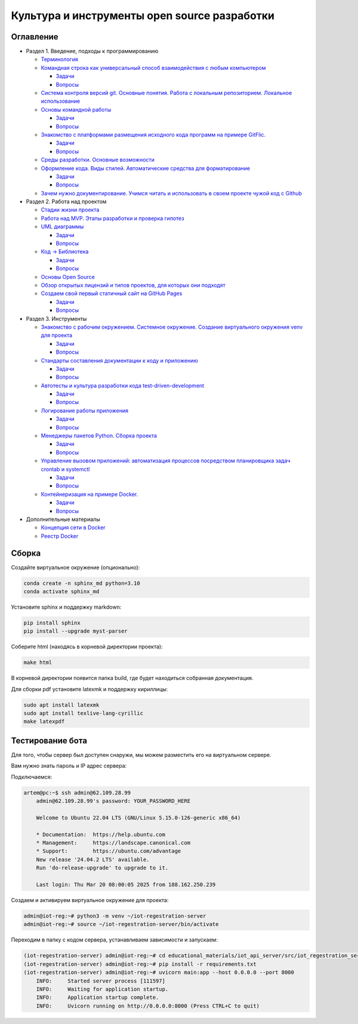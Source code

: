 
Культура и инструменты open source разработки
=============================================

Оглавление
----------


* Раздел 1. Введение, подходы к программированию

  * `Терминология </educational_materials/terms/content.md>`_
  * `Командная строка как универсальный способ взаимодействия с любым компьютером </educational_materials/bash/content.md>`_

    * `Задачи </educational_materials/bash/exercises.md>`_
    * `Вопросы </educational_materials/bash/quiz.md>`_

  * `Система контроля версий git. Основные понятия. Работа с локальным репозиторием. Локальное использование </educational_materials/git_base/content.md>`_
  * `Основы командной работы </educational_materials/team_work_on_a_project/content.md>`_

    * `Задачи </educational_materials/team_work_on_a_project/exercises.md>`_
    * `Вопросы </educational_materials/team_work_on_a_project/quiz.md>`_

  * `Знакомство с платформами размещения исходного кода программ на примере GitFlic. </educational_materials/team_work_on_a_gitflic/content.md>`_

    * `Задачи </educational_materials/team_work_on_a_gitflic/exercises.md>`_
    * `Вопросы </educational_materials/team_work_on_a_gitflic/quiz.md>`_

  * `Среды разработки. Основные возможности </educational_materials/ide/content.md>`_
  * `Оформление кода. Виды стилей. Автоматические средства для форматирование </educational_materials/styles/content.md>`_

    * `Задачи </educational_materials/styles/exercises.md>`_
    * `Вопросы </educational_materials/styles/quiz.md>`_

  * `Зачем нужно документирование. Учимся читать и использовать в своем проекте чужой код с Github </educational_materials/github/content.md>`_

* Раздел 2. Работа над проектом

  * `Стадии жизни проекта </educational_materials/stages/content.md>`_
  * `Работа над MVP. Этапы разработки и проверка гипотез </educational_materials/mvp/content.md>`_
  * `UML диаграммы </educational_materials/uml/content.md>`_

    * `Задачи </educational_materials/uml/exercises.md>`_
    * `Вопросы </educational_materials/uml/quiz.md>`_

  * `Код -> Библиотека </educational_materials/code_to_lib/content.md>`_

    * `Задачи </educational_materials/code_to_lib/exercises.md>`_
    * `Вопросы </educational_materials/code_to_lib/quiz.md>`_

  * `Основы Open Source </educational_materials/open_source/content.md>`_
  * `Обзор открытых лицензий и типов проектов, для которых они подходят </educational_materials/open_license/content.md>`_
  * `Создаем свой первый статичный сайт на GitHub Pages </educational_materials/github_pages/content.md>`_

    * `Задачи </educational_materials/github_pages/exercises.md>`_
    * `Вопросы </educational_materials/github_pages/quiz.md>`_

* Раздел 3. Инструменты

  * `Знакомство с рабочим окружением. Системное окружение. Создание виртуального окружения venv для проекта </educational_materials/path_venv/content.md>`_

    * `Задачи </educational_materials/path_venv/exercises.md>`_
    * `Вопросы </educational_materials/path_venv/quiz.md>`_

  * `Стандарты составления документации к коду и приложению </educational_materials/docs/content.md>`_

    * `Задачи </educational_materials/docs/exercises.md>`_
    * `Вопросы </educational_materials/docs/quiz.md>`_

  * `Автотесты и культура разработки кода test-driven-development </educational_materials/testing/content.md>`_

    * `Задачи </educational_materials/testing/exercises.md>`_
    * `Вопросы </educational_materials/testing/quiz.md>`_

  * `Логирование работы приложения </educational_materials/logging/content.md>`_

    * `Задачи </educational_materials/logging/exercises.md>`_
    * `Вопросы </educational_materials/logging/quiz.md>`_

  * `Менеджеры пакетов Python. Сборка проекта </educational_materials/packaging/content.md>`_

    * `Задачи </educational_materials/packaging/exercises.md>`_
    * `Вопросы </educational_materials/packaging/quiz.md>`_

  * `Управление вызовом приложений: автоматизация процессов посредством планировщика задач crontab и systemctl </educational_materials/managers/content.md>`_

    * `Задачи </educational_materials/managers/exercises.md>`_
    * `Вопросы </educational_materials/managers/quiz.md>`_

  * `Контейнеризация на примере Docker. </educational_materials/docker_base/content.md>`_

    * `Задачи </educational_materials/docker_base/exercises.md>`_
    * `Вопросы </educational_materials/docker_base/quiz.md>`_

* Дополнительные материалы

  * `Концепция сети в Docker </educational_materials/docker_network/content.md>`_
  * `Реестр Docker </educational_materials/docker_hub/content.md>`_

Сборка
------

Создайте виртуальное окружение (опционально):

.. code-block:: bash

   conda create -n sphinx_md python=3.10
   conda activate sphinx_md

Установите sphinx и поддержку markdown:

.. code-block:: bash

   pip install sphinx
   pip install --upgrade myst-parser

Соберите html (находясь в корневой директории проекта):

.. code-block:: bash

   make html

В корневой директории появится папка build, где будет находиться собранная документация.

Для сборки pdf установите latexmk и поддержку кириллицы:

.. code-block:: bash

   sudo apt install latexmk
   sudo apt install texlive-lang-cyrillic
   make latexpdf

Тестирование бота
-----------------

Для того, чтобы сервер был доступен снаружи, мы можем разместить его на виртуальном сервере. 

Вам нужно знать пароль и IP адрес сервера:

Подключаемся:

.. code-block:: bash


       artem@pc:~$ ssh admin@62.109.28.99
           admin@62.109.28.99's password: YOUR_PASSWORD_HERE

           Welcome to Ubuntu 22.04 LTS (GNU/Linux 5.15.0-126-generic x86_64)

           * Documentation:  https://help.ubuntu.com
           * Management:     https://landscape.canonical.com
           * Support:        https://ubuntu.com/advantage
           New release '24.04.2 LTS' available.
           Run 'do-release-upgrade' to upgrade to it.

           Last login: Thu Mar 20 08:00:05 2025 from 188.162.250.239

Создаем и активируем виртуальное окружение для проекта:

.. code-block:: bash

       admin@iot-reg:~# python3 -m venv ~/iot-regestration-server
       admin@iot-reg:~# source ~/iot-regestration-server/bin/activate

Переходим в папку с кодом сервера, устанавливаем зависимости и запускаем:

.. code-block:: bash

           (iot-regestration-server) admin@iot-reg:~# cd educational_materials/iot_api_server/src/iot_regestration_server/
           (iot-regestration-server) admin@iot-reg:~# pip install -r requirements.txt
           (iot-regestration-server) admin@iot-reg:~# uvicorn main:app --host 0.0.0.0 --port 8000
               INFO:     Started server process [111597]
               INFO:     Waiting for application startup.
               INFO:     Application startup complete.
               INFO:     Uvicorn running on http://0.0.0.0:8000 (Press CTRL+C to quit)
